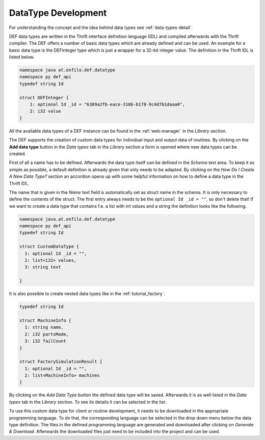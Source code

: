 .. _data-type-dev:

====================
DataType Development
====================

For understanding the concept and the idea behind data types see :ref:`data-types-detail`.

DEF data types are written in the Thrift interface definition language (IDL) and compiled afterwards with
the Thrift compiler. The DEF offers a number of basic data types which are already defined and can be used.
An example for a basic data type is the DEFInteger type which is just a wrapper for a 32-bit integer value.
The definition in the Thrift IDL is listed below.

.. code-block:: thrift

    namespace java at.enfilo.def.datatype
    namespace py def_api
    typedef string Id

    struct DEFInteger {
        1: optional Id _id = "6389a2fb-eace-310b-b178-9c4d7b1daaa0",
        2: i32 value
    }

All the available data types of a DEF instance can be found in the :ref:`web-manager` in the *Library* section.

.. image:: ./img/webmanager-datatypes.png
    :align: center

The DEF supports the creation of custom data types for individual input and output data of routines.
By clicking on the **Add data type** button in the *Data types* tab in the *Library* section a form is opened
where new data types can be created.

.. image:: img/web_manager-new_data_type.png
    :width: 1000px
    :align: center

First of all a name has to be defined. Afterwards the data type itself can be defined in the *Schema* text area.
To keep it as simple as possible, a default definition is already given that only needs to be adapted.
By clicking on the *How Do I Create A New Data Type?* section an accordion opens up with some helpful information
on how to define a data type in the Thrift IDL.

The name that is given in the *Name* text field is automatically set as struct name in the schema.
It is only necessary to define the contents of the struct. The first entry always needs to be the ``optional Id _id = ""``,
so don't delete that! If we want to create a data type that contains f.e. a list with int values and a string the definition
looks like the following.

.. code-block:: thrift

    namespace java.at.enfilo.def.datatype
    namespace py def_api
    typedef string Id

    struct CustomDataType {
      1: optional Id _id = "",
      2: list<i32> values,
      3: string text

    }

It is also possible to create nested data types like in the :ref:`tutorial_factory`.

.. code-block:: thrift

    typedef string Id

    struct MachineInfo {
      1: string name,
      2: i32 partsMade,
      3: i32 failCount
    }

    struct FactorySimulationResult {
      1: optional Id _id = "",
      2: list<MachineInfo> machines
    }

By clicking on the *Add Data Type* button the defined data type will be saved.
Afterwards it is as well listed in the *Data types* tab in the *Library* section.
To see its details it can be selected in the list.

.. image:: img/web_manager-data_type_details.png
    :width: 1000px
    :align: center

To use this custom data type for client or routine development, it needs to be downloaded in the appropriate
programming language. To do that, the corresponding language can be selected in the drop down menu below the
data type definition. The files in the defined programming language are generated and downloaded after clicking
on *Generate & Download*. Afterwards the downloaded files just need to be included into the project and can be used.